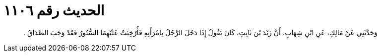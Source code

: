 
= الحديث رقم ١١٠٦

[quote.hadith]
وَحَدَّثَنِي عَنْ مَالِكٍ، عَنِ ابْنِ شِهَابٍ، أَنَّ زَيْدَ بْنَ ثَابِتٍ، كَانَ يَقُولُ إِذَا دَخَلَ الرَّجُلُ بِامْرَأَتِهِ فَأُرْخِيَتْ عَلَيْهِمَا السُّتُورُ فَقَدْ وَجَبَ الصَّدَاقُ ‏.‏